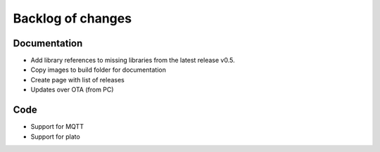 Backlog of changes
######################################

Documentation
-------------

- Add library references to missing libraries from the latest release v0.5.
- Copy images to build folder for documentation 
- Create page with list of releases
- Updates over OTA (from PC)

Code
-------------

- Support for MQTT
- Support for plato
